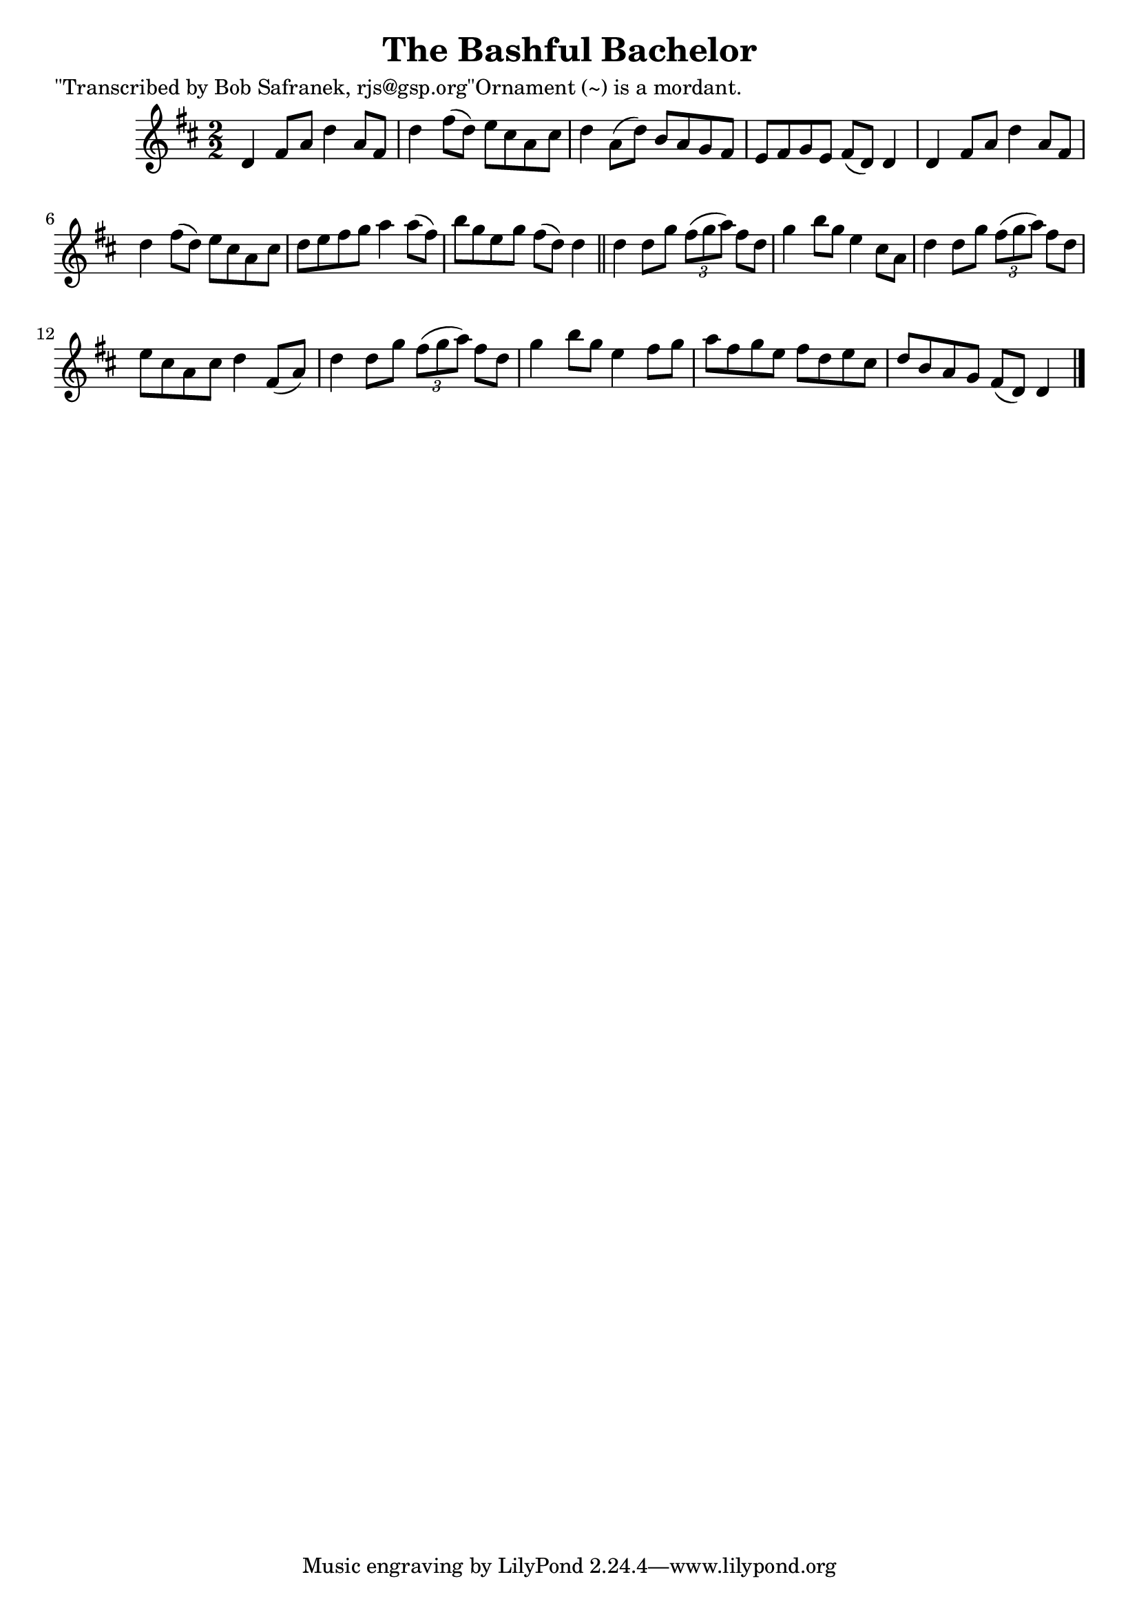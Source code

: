 
\version "2.16.2"
% automatically converted by musicxml2ly from xml/1443_bs.xml

%% additional definitions required by the score:
\language "english"


\header {
    poet = "\"Transcribed by Bob Safranek, rjs@gsp.org\"Ornament (~) is a mordant."
    encoder = "abc2xml version 63"
    encodingdate = "2015-01-25"
    title = "The Bashful Bachelor"
    }

\layout {
    \context { \Score
        autoBeaming = ##f
        }
    }
PartPOneVoiceOne =  \relative d' {
    \key d \major \numericTimeSignature\time 2/2 d4 fs8 [ a8 ] d4 a8 [
    fs8 ] | % 2
    d'4 fs8 ( [ d8 ) ] e8 [ cs8 a8 cs8 ] | % 3
    d4 a8 ( [ d8 ) ] b8 [ a8 g8 fs8 ] | % 4
    e8 [ fs8 g8 e8 ] fs8 ( [ d8 ) ] d4 | % 5
    d4 fs8 [ a8 ] d4 a8 [ fs8 ] | % 6
    d'4 fs8 ( [ d8 ) ] e8 [ cs8 a8 cs8 ] | % 7
    d8 [ e8 fs8 g8 ] a4 a8 ( [ fs8 ) ] | % 8
    b8 [ g8 e8 g8 ] fs8 ( [ d8 ) ] d4 \bar "||"
    d4 d8 [ g8 ] \times 2/3 {
        fs8 ( [ g8 a8 ) ] }
    fs8 [ d8 ] | \barNumberCheck #10
    g4 b8 [ g8 ] e4 cs8 [ a8 ] | % 11
    d4 d8 [ g8 ] \times 2/3 {
        fs8 ( [ g8 a8 ) ] }
    fs8 [ d8 ] | % 12
    e8 [ cs8 a8 cs8 ] d4 fs,8 ( [ a8 ) ] | % 13
    d4 d8 [ g8 ] \times 2/3 {
        fs8 ( [ g8 a8 ) ] }
    fs8 [ d8 ] | % 14
    g4 b8 [ g8 ] e4 fs8 [ g8 ] | % 15
    a8 [ fs8 g8 e8 ] fs8 [ d8 e8 cs8 ] | % 16
    d8 [ b8 a8 g8 ] fs8 ( [ d8 ) ] d4 \bar "|."
    }


% The score definition
\score {
    <<
        \new Staff <<
            \context Staff << 
                \context Voice = "PartPOneVoiceOne" { \PartPOneVoiceOne }
                >>
            >>
        
        >>
    \layout {}
    % To create MIDI output, uncomment the following line:
    %  \midi {}
    }

